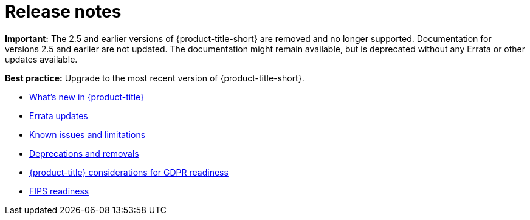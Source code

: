 [#red-hat-advanced-cluster-management-for-kubernetes-release-notes]
= Release notes

*Important:* The 2.5 and earlier versions of {product-title-short} are removed and no longer supported. Documentation for versions 2.5 and earlier are not updated. The documentation might remain available, but is deprecated without any Errata or other updates available.
 
*Best practice:* Upgrade to the most recent version of {product-title-short}. 

* xref:../release_notes/whats_new.adoc#whats-new[What's new in {product-title}]
* xref:../release_notes/errata.adoc#errata-updates[Errata updates]
* xref:../release_notes/known_issues.adoc#known-issues[Known issues and limitations]
* xref:../release_notes/deprecate_remove.adoc#deprecations-removals[Deprecations and removals]
* xref:../release_notes/gdpr_readiness.adoc#red-hat-advanced-cluster-management-for-kubernetes-platform-considerations-for-gdpr-readiness[{product-title} considerations for GDPR readiness]
* xref:../release_notes/fips_readiness.adoc#fips-readiness[FIPS readiness]

